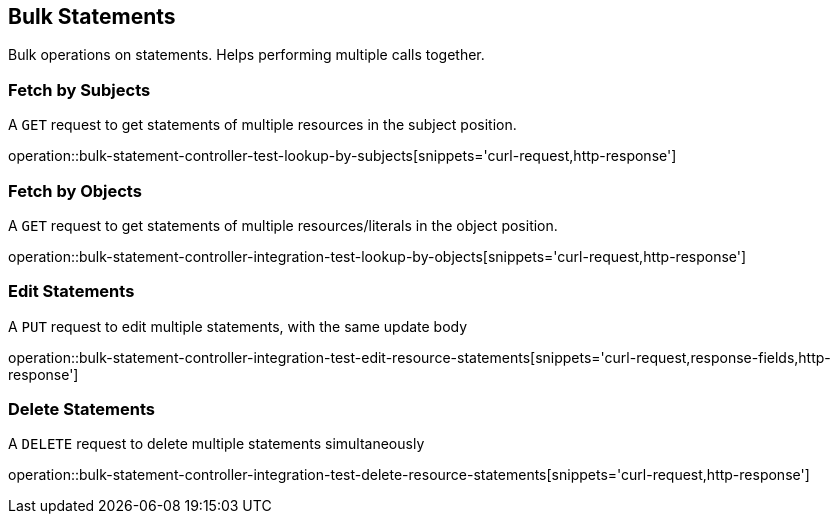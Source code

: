 [[bulk-statements]]
== Bulk Statements

Bulk operations on statements. Helps performing multiple calls together.

[[bulk-statements-fetch-by-subject]]
=== Fetch by Subjects

A `GET` request to get statements of multiple resources in the subject position.

operation::bulk-statement-controller-test-lookup-by-subjects[snippets='curl-request,http-response']

[[bulk-statements-fetch-by-object]]
=== Fetch by Objects

A `GET` request to get statements of multiple resources/literals in the object position.

operation::bulk-statement-controller-integration-test-lookup-by-objects[snippets='curl-request,http-response']

[[bulk-statements-edit]]
=== Edit Statements

A `PUT` request to edit multiple statements, with the same update body

operation::bulk-statement-controller-integration-test-edit-resource-statements[snippets='curl-request,response-fields,http-response']

[[bulk-statements-delete]]
=== Delete Statements

A `DELETE` request to delete multiple statements simultaneously

operation::bulk-statement-controller-integration-test-delete-resource-statements[snippets='curl-request,http-response']
